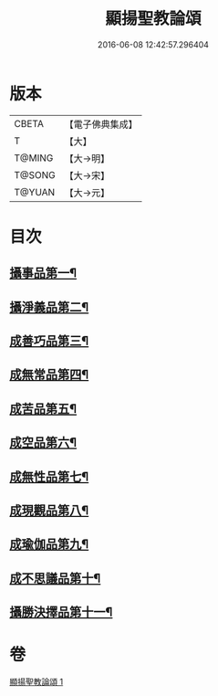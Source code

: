 #+TITLE: 顯揚聖教論頌 
#+DATE: 2016-06-08 12:42:57.296404

* 版本
 |     CBETA|【電子佛典集成】|
 |         T|【大】     |
 |    T@MING|【大→明】   |
 |    T@SONG|【大→宋】   |
 |    T@YUAN|【大→元】   |

* 目次
** [[file:KR6n0078_001.txt::001-0583b25][攝事品第一¶]]
** [[file:KR6n0078_001.txt::001-0584a26][攝淨義品第二¶]]
** [[file:KR6n0078_001.txt::001-0584c11][成善巧品第三¶]]
** [[file:KR6n0078_001.txt::001-0585b4][成無常品第四¶]]
** [[file:KR6n0078_001.txt::001-0585c23][成苦品第五¶]]
** [[file:KR6n0078_001.txt::001-0586b6][成空品第六¶]]
** [[file:KR6n0078_001.txt::001-0586c24][成無性品第七¶]]
** [[file:KR6n0078_001.txt::001-0587b15][成現觀品第八¶]]
** [[file:KR6n0078_001.txt::001-0588a8][成瑜伽品第九¶]]
** [[file:KR6n0078_001.txt::001-0588a17][成不思議品第十¶]]
** [[file:KR6n0078_001.txt::001-0588b9][攝勝決擇品第十一¶]]

* 卷
[[file:KR6n0078_001.txt][顯揚聖教論頌 1]]

